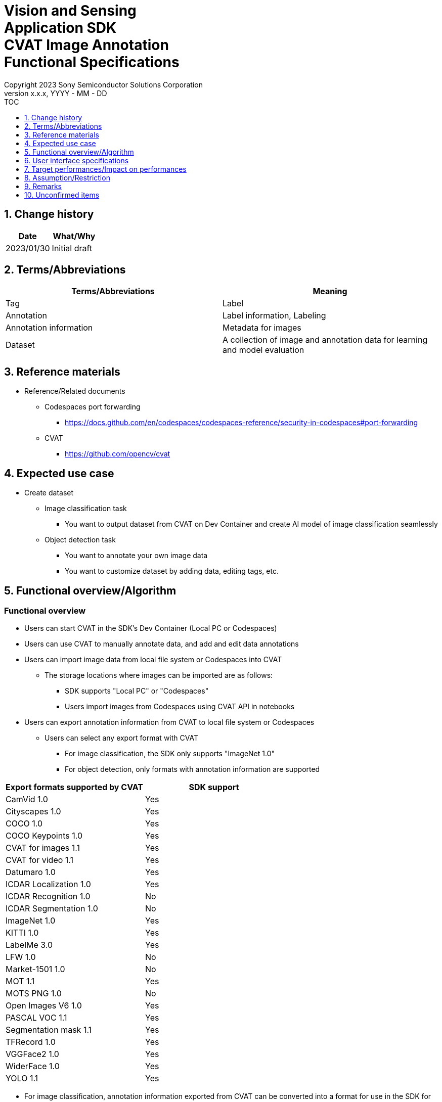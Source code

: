 = Vision and Sensing pass:[<br/>] Application SDK pass:[<br/>] CVAT Image Annotation pass:[<br/>] Functional Specifications pass:[<br/>]
:sectnums:
:sectnumlevels: 1
:author: Copyright 2023 Sony Semiconductor Solutions Corporation
:version-label: Version 
:revnumber: x.x.x
:revdate: YYYY - MM - DD
:trademark-desc1: AITRIOS™ and AITRIOS logos are the registered trademarks or trademarks
:trademark-desc2: of Sony Group Corporation or its affiliated companies.
:toc:
:toc-title: TOC
:toclevels: 1
:chapter-label:
:lang: en

== Change history

|===
|Date |What/Why

|2023/01/30
|Initial draft
|===

== Terms/Abbreviations
|===
|Terms/Abbreviations |Meaning 

|Tag
|Label

|Annotation
|Label information, Labeling

|Annotation information
|Metadata for images

|Dataset
|A collection of image and annotation data for learning and model evaluation

|===

== Reference materials
* Reference/Related documents
** [[portforward]]Codespaces port forwarding
*** https://docs.github.com/en/codespaces/codespaces-reference/security-in-codespaces#port-forwarding

** CVAT
*** https://github.com/opencv/cvat

== Expected use case
* Create dataset
** Image classification task
*** You want to output dataset from CVAT on Dev Container and create AI model of image classification seamlessly

** Object detection task
*** You want to annotate your own image data
*** You want to customize dataset by adding data, editing tags, etc.

== Functional overview/Algorithm
=== Functional overview
* Users can start CVAT in the SDK's Dev Container (Local PC or Codespaces) +
* Users can use CVAT to manually annotate data, and add and edit data annotations
* Users can import image data from local file system or Codespaces into CVAT
** The storage locations where images can be imported are as follows:
*** SDK supports "Local PC" or "Codespaces"
*** Users import images from Codespaces using CVAT API in notebooks


* Users can export annotation information from CVAT to local file system or Codespaces
** Users can select any export format with CVAT
*** For image classification, the SDK only supports "ImageNet 1.0"
*** For object detection, only formats with annotation information are supported

|===
|Export formats supported by CVAT |SDK support

|CamVid 1.0
|Yes

|Cityscapes 1.0
|Yes

|COCO 1.0
|Yes

|COCO Keypoints 1.0
|Yes

|CVAT for images 1.1
|Yes

|CVAT for video 1.1
|Yes

|Datumaro 1.0
|Yes

|ICDAR Localization 1.0
|Yes

|ICDAR Recognition 1.0
|No

|ICDAR Segmentation 1.0
|No

|ImageNet 1.0
|Yes

|KITTI 1.0
|Yes

|LabelMe 3.0
|Yes

|LFW 1.0
|No

|Market-1501 1.0
|No

|MOT 1.1
|Yes

|MOTS PNG 1.0
|No

|Open Images V6 1.0
|Yes

|PASCAL VOC 1.1
|Yes

|Segmentation mask 1.1
|Yes

|TFRecord 1.0
|Yes

|VGGFace2 1.0
|Yes

|WiderFace 1.0
|Yes

|YOLO 1.1
|Yes

|===

* For image classification, annotation information exported from CVAT can be converted into a format for use in the SDK for AI learning and quantization

* The image format supported by the SDK is JPEG

* Flow overview
+
[mermaid]
----
flowchart TD;
    %% definition
    classDef object fill:#FFE699, stroke:#FFD700
    style legend fill:#FFFFFF, stroke:#000000

    %% impl
    subgraph legend["Legend"]
        process(Processing/User behavior)
    end
----
+
[mermaid]
----
flowchart TD
    start((Start)) --> id1(1.Start CVAT)
    id1 --> id2(2.Prepare images you want to annotate)
    id2 --> id3(3.Create and edit the configuration file for running notebook)
    id3 --> id4(4.Import images into CVAT)
    id4 --> id5(5.Annotate with CVAT)
    id5 --> id6(6.Export dataset from CVAT)
    id6 --> |Object Detection| finish(((Finish)))

    id6 --> |Image Classification| id7(7.Convert annotation information format)
    id7 --> finish(((Finish)))
----

* Flow details
. Start CVAT
** Follow the procedures in the README to set up CVAT
. Prepare images you want to annotate
** Prepare images to annotate
. Create and edit the configuration file for running notebook
** Create and edit the configuration file <<anchor-conf, _configuration.json_>> to configure notebook runtime settings
+
NOTE: Only when running the notebook
. Import images into CVAT
** Import images using notebooks or CVAT Web UI
. Annotate with CVAT
** Annotate imported images with CVAT Web UI
. Export dataset from CVAT
** Export dataset using notebooks or CVAT Web UI
. Convert annotation information format (for image classification only)
** Convert annotation information exported from CVAT into a format for use in the SDK for AI learning and quantization

== User interface specifications
=== How to start each function
. Jump to the `**README.md**` in the `**tutorials**` directory from the hyperlink in the SDK environment top directory
. Jump to the `**2_prepare_dataset**` directory from the hyperlink in the `**README.md**` in the `**tutorials**` directory
. Jump to the `**annotate_images**` directory from the hyperlink in the `**README.md**` in the `**2_prepare_dataset**` directory
. Open the `**README.md**` in the `**image_classification**` directory or `**object_detection**` directory from the hyperlink in the `**README.md**` in the `**annotate_images**` directory
. Run "Set up CVAT" and wait until the startup log stops
. Open the 8080 port in your web browser in the [**Port Forwarding**] tab of VS Code
** Wait until startup is complete and the CVAT login screen appears
** (First-time only)Run a command in the [**Terminal**] tab of VS Code to create an account with superuser privileges for CVAT + 
The commands are in the `**README.md**` in the `**image_classification**` directory or `**object_detection**` directory
** Enter account information for CVAT superuser privileges at the CVAT login screen of your web browser
** When authentication is successful, you are taken to the CVAT initial screen

=== Prepare images you want to annotate
.  Create the `**images**` directory under the `**image_classification**` directory or `**object_detection**` directory and store in it the images you want to import into CVAT and annotate
+
NOTE: Directories can have any structure (If there is a child directory, images in the child directory will also be imported)

=== Create and edit the configuration file for running notebook

. Create and edit the configuration file, `**configuration.json**`, of the execution directory in three cases: + 
"When importing images from Dev Container local storage" or "When exporting annotation information to Dev Container local storage" or "When converting annotation information format"
+
NOTE: All parameters are required, unless otherwise indicated.
+
NOTE: All values are case sensitive, unless otherwise indicated.
+
NOTE: Do not use symbolic links to files and directories.

[[anchor-conf]]
|===
|Configuration |Meaning |Range |Remarks

|`**cvat_username**`
|Username to log in to CVAT
|
|Specify when importing or exporting

|`**cvat_password**`
|Password of the user logging in to CVAT
|
|Specify when importing or exporting

|`**cvat_project_id**`
|Project ID to import images into CVAT or export dataset from CVAT
|
|Specify when importing or exporting

|`**import_dir**`
|Path to store images to import into CVAT and annotate
|Absolute path or relative to notebook (*.ipynb)
|Specify when importing

|`**import_image_extension**`
|Image extension to import into CVAT and annotate
|
|Specify when importing

|`**import_task_name**`
|Task name created when importing into CVAT
|
|Specify when importing

|`**export_format**`
|Format for exporting annotation information from CVAT
|
|Specify when exporting

|`**export_dir**`
|Path to store annotation information to export from CVAT
|Absolute path or relative to notebook (*.ipynb)
|Specify when exporting or format converting

|`**dataset_conversion_base_file**`
|Path of file to convert format
|Absolute path or relative to notebook (*.ipynb)
|Specify when converting format (image classification only)

|`**dataset_conversion_dir**`
|Path to store annotation information to export from CVAT and convert for use in AI model learning and quantization of the SDK
|Absolute path or relative to notebook (*.ipynb)
|Specify when converting format (image classification only) + 
If the directory contains an existing dataset, the error message is displayed and running is interrupted.

|`**dataset_conversion_validation_split**`
|Percentage of images in the dataset that are not used for training but are used for validation, when converting it's format
|Greater than 0.0 and less than 1.0
|Specify when converting format (image classification only)

|`**dataset_conversion_seed**`
|Random seed value for shuffling images in the dataset when converting it's format
|0 - 4294967295
|Specify when converting format (image classification only)

|===

=== Import images into CVAT
* Import images from Dev Container local storage
. (Only if you have not created a project) Create a project in CVAT Web UI by selecting the [**Create a new project**] from the [**+**] in the menu [**Project**]
. Add a label by selecting the [**Add label**] in the [**Constructor**] from the project you created
.  Import images in the directory specified by `**import_dir**` by running the `**import_api.ipynb**` in the `**image_classification**` directory or `**object_detection**` directory. + 
(At this time, a task is created with the name specified by the `**import_task_name**` and associated with the project. If you import multiple times with the same name specified, a task with the same task name is created with a different task ID.)
** The script does the following:
*** Checks that <<anchor-conf, _configuration file_>> exists in the execution directory
**** If an error occurs, the error description is displayed and running is interrupted.
**** Pressing the stop button on a cell while the cell is running interrupts processing
***  Checks that <<anchor-conf, _configuration file_>> includes each parameter
**** If an error occurs, the error description is displayed and running is interrupted.
**** Pressing the stop button on a cell while the cell is running interrupts processing
***  Reads the value of each parameter from <<anchor-conf, _configuration file_>> to prepare the information needed for API client authentication
**** If an error occurs, the error description is displayed and running is interrupted.
**** Pressing the stop button on a cell while the cell is running interrupts processing
***  Reads the value of each parameter from <<anchor-conf, _configuration file_>> and load the images
**** If an error occurs, the error description is displayed and running is interrupted.
**** Pressing the stop button on a cell while the cell is running interrupts processing
*** Successful authentication and displays image in the project
**** If an error occurs, the error description is displayed and running is interrupted.
**** Pressing the stop button on a cell while the cell is running interrupts processing
*** CVAT Web UI can verify that images have been imported into project tasks

* Import images from a local environment with a web browser running
. (Only if you have not created a project) Create a project in CVAT Web UI by selecting the [**Create a new project**] from the [**+**] in the menu [**Project**]
. Create a task by selecting the [**Create a new task**] from the [**+**] at the bottom of the project you created
. Open the [**Click or drag files to this area**] on the [**My computer**] tab in the [**Select files**] item of the task and select an image file
. Press the [**Submit & Open**] button to import
+
NOTE: See https://opencv.github.io/cvat/docs/[documentation] for import procedures

=== Annotate with CVAT
. If necessary, select the [**Add label**] in the [**Constructor**] in the CVAT project to add labels
. Select the [**Jobs**] in a task in the project to go to the job screen
. Select the tag you want to associate from the [**Setup tag**] and click it to annotate the image
. To move to the next image, click the [**>**] button at the top of the image, then press the key on the next image as preceding to associate the tag
. After annotating up to the last image, display the menu from the [**≡(menu)**] button and click the [**Finish the job**] to complete
+
NOTE: See https://opencv.github.io/cvat/docs/[documentation] for annotation procedures

=== Export dataset from CVAT
* Export dataset to Dev Container local storage
.  Export dataset from the project specified by `**cvat_project_name**` by running the `**export_api.ipynb**` in the `**image_classification**` directory or `**object_detection**` directory
** The script does the following:
*** Checks that <<anchor-conf, _configuration file_>> exists in the execution directory
**** If an error occurs, the error description is displayed and running is interrupted.
**** Pressing the stop button on a cell while the cell is running interrupts processing
***  Checks that <<anchor-conf, _configuration file_>> includes each parameter
**** If an error occurs, the error description is displayed and running is interrupted.
**** Pressing the stop button on a cell while the cell is running interrupts processing
***  Reads the value of each parameter from <<anchor-conf, _configuration file_>> to prepare the information needed for API client authentication
**** If an error occurs, the error description is displayed and running is interrupted.
**** Pressing the stop button on a cell while the cell is running interrupts processing
*** After successful authentication, download a zip file of the dataset to the directory specified by `**export_dir**`
**** If an error occurs, the error description is displayed and running is interrupted.
**** Pressing the stop button on a cell while the cell is running interrupts processing
**** If the directory specified by `**export_dir **` does not already exist, it is created at the same time.

* Export dataset to a local environment running a web browser
. In the CVAT Web UI, click the project's [**⁝**] and then click the [**Export dataset**] from the menu that appears
. Select and click the [**ImageNet 1.0**] from the [**Export format**] in the [**Export project ～ as a dataset**] dialog
. Enter the name of the file to download in the [**Custom name**]
. Check the [**Save images**] to include image files in the export file
. Use your browser's download function to specify the download destination and download a zip file.

* In the case of image classification, the directory structure in the exported zip file is as follows: + 
There are directories with annotation names, and each directory contains image files associated with the annotation
+
For object detection, directory structure varies by format
+
----
Exported zip file
  ├ Tag A/
  │   ├ Image file
  │   ├ Image file
  │   ├ ・・・・
  ├ Tag B/
  │   ├ Image file
  │   ├ Image file
  │   ├ ・・・・
  ├ ・・・・
----

=== Convert annotation information format (for image classification only)

<<<

. Convert the format of a zip file of the dataset specified by `**dataset_conversion_base_file**` by running the `**convert_dataset.ipynb**` in the `**image_classification**` directory 
** If the directory specified by `**dataset_conversion_dir**` is `**tutorials/_common/dataset**`, annotation information is stored in the `**tutorials/_common/dataset**` directory as follows:
+
----
tutorials/
  ├ 2_prepare_dataset/
  │  └ annotate_images/
  │     └ image_classification/
  │        ├ configuration.json
  │        └ images/
  │            ├  Image file
  │            ├  Image file
  │            ├ ・・・・
  └ _common
    └ dataset
      ├ **.zip (1)
      ├ cvat_exported/ (2)
      │  ├ Image class name/
      │  │   └ Image file
      │  ├ Image class name/
      │  │   └ Image file
      │  ├ ・・・・
      ├ labels.json (3)
      ├ training/  (4)
      │  ├ Image class name/
      │  │   └ Image file
      │  ├ Image class name/
      │  │   └ Image file
      │  ├ ・・・・
      └ validation/ (5)
          ├ Image class name/
          │   └ Image file
          ├ Image class name/
          │   └ Image file
          ├ ・・・・
----
+
(1) Data to be converted. Zip file exported from CVAT
+
(2) Intermediate output data during conversion. The contents of the zip file exported from CVAT are extracted into this directory
+
(3) Intermediate output data during conversion. Labels information file created from the `**cvat_exported**` directory
+
(4) Conversion output data. Extracted for training from the `**cvat_exported**` directory
+
(5) Conversion output data. Extracted for validation from the `**cvat_exported**` directory

*** The format of label information files is a json file with the label name and its id value as follows:
+
----
{"daisy": 0, "dandelion": 1, "roses": 2, "sunflowers": 3, "tulips": 4}
----

*** If the directory specified by `**dataset_conversion_dir **` does not already exist, it is created at the same time.

== Target performances/Impact on performances
* Usability
** When the SDK environment is built, CVAT can be run without any additional installation steps
** UI response time of 1.2 seconds or less

== Assumption/Restriction
* CVAT fails to start if Codespaces Machine Type is minimally configured (2-core), so you must select a Machine Type greater than 4-core
* If you cancel and restart an import or export process, start each process from the beginning instead of resuming in the middle

== Remarks
* No error codes and messages defined in the SDK
* [[novncpassword]]About putting the password in the document
** No security issues because <<portforward, _port forward_>> is set to private by default, which means only the creator of the Codespaces can access the port

* How to check the version of CVAT
** After logging in to CVAT with Web UI, the version number is listed in the dialog that appears when you click your username and click [**About**]

== Unconfirmed items
None
